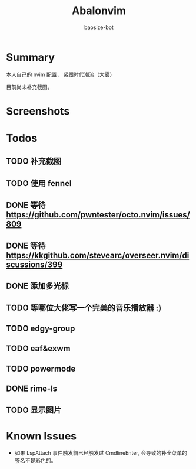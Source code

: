 #+title: Abalonvim
#+author: baosize-bot
* Summary
本人自己的 nvim 配置， 紧跟时代潮流（大雾）

目前尚未补充截图。
* Screenshots

* Todos

** TODO 补充截图

** TODO 使用 fennel

** DONE 等待 <https://github.com/pwntester/octo.nvim/issues/809>

** DONE 等待 <https://kkgithub.com/stevearc/overseer.nvim/discussions/399>

** DONE 添加多光标

** TODO 等哪位大佬写一个完美的音乐播放器 :)

** TODO edgy-group

** TODO eaf&exwm

** TODO powermode

** DONE rime-ls

** TODO 显示图片
* Known Issues
 * 如果 LspAttach 事件触发前已经触发过 CmdlineEnter, 会导致的补全菜单的签名不是彩色的。
